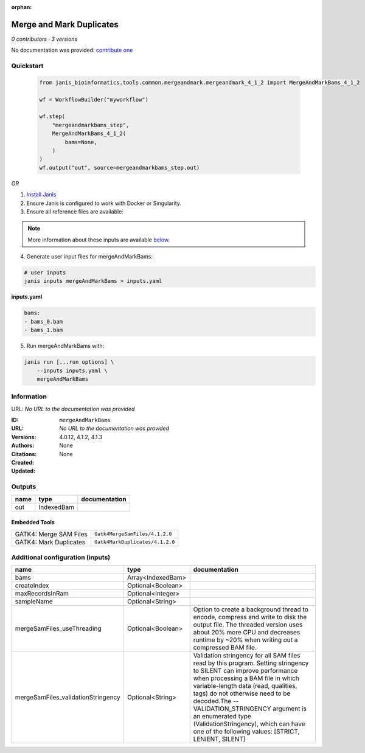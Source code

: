 :orphan:

Merge and Mark Duplicates
============================================

*0 contributors · 3 versions*

No documentation was provided: `contribute one <https://github.com/PMCC-BioinformaticsCore/janis-bioinformatics>`_


Quickstart
-----------

    .. code-block:: python

       from janis_bioinformatics.tools.common.mergeandmark.mergeandmark_4_1_2 import MergeAndMarkBams_4_1_2

       wf = WorkflowBuilder("myworkflow")

       wf.step(
           "mergeandmarkbams_step",
           MergeAndMarkBams_4_1_2(
               bams=None,
           )
       )
       wf.output("out", source=mergeandmarkbams_step.out)
    

*OR*

1. `Install Janis </tutorials/tutorial0.html>`_

2. Ensure Janis is configured to work with Docker or Singularity.

3. Ensure all reference files are available:

.. note:: 

   More information about these inputs are available `below <#additional-configuration-inputs>`_.



4. Generate user input files for mergeAndMarkBams:

.. code-block:: bash

   # user inputs
   janis inputs mergeAndMarkBams > inputs.yaml



**inputs.yaml**

.. code-block:: yaml

       bams:
       - bams_0.bam
       - bams_1.bam




5. Run mergeAndMarkBams with:

.. code-block:: bash

   janis run [...run options] \
       --inputs inputs.yaml \
       mergeAndMarkBams





Information
------------

URL: *No URL to the documentation was provided*

:ID: ``mergeAndMarkBams``
:URL: *No URL to the documentation was provided*
:Versions: 4.0.12, 4.1.2, 4.1.3
:Authors: 
:Citations: 
:Created: None
:Updated: None



Outputs
-----------

======  ==========  ===============
name    type        documentation
======  ==========  ===============
out     IndexedBam
======  ==========  ===============


Embedded Tools
***************

======================  ===============================
GATK4: Merge SAM Files  ``Gatk4MergeSamFiles/4.1.2.0``
GATK4: Mark Duplicates  ``Gatk4MarkDuplicates/4.1.2.0``
======================  ===============================



Additional configuration (inputs)
---------------------------------

==================================  =================  ================================================================================================================================================================================================================================================================================================================================================================================================
name                                type               documentation
==================================  =================  ================================================================================================================================================================================================================================================================================================================================================================================================
bams                                Array<IndexedBam>
createIndex                         Optional<Boolean>
maxRecordsInRam                     Optional<Integer>
sampleName                          Optional<String>
mergeSamFiles_useThreading          Optional<Boolean>  Option to create a background thread to encode, compress and write to disk the output file. The threaded version uses about 20% more CPU and decreases runtime by ~20% when writing out a compressed BAM file.
mergeSamFiles_validationStringency  Optional<String>   Validation stringency for all SAM files read by this program. Setting stringency to SILENT can improve performance when processing a BAM file in which variable-length data (read, qualities, tags) do not otherwise need to be decoded.The --VALIDATION_STRINGENCY argument is an enumerated type (ValidationStringency), which can have one of the following values: [STRICT, LENIENT, SILENT]
==================================  =================  ================================================================================================================================================================================================================================================================================================================================================================================================


